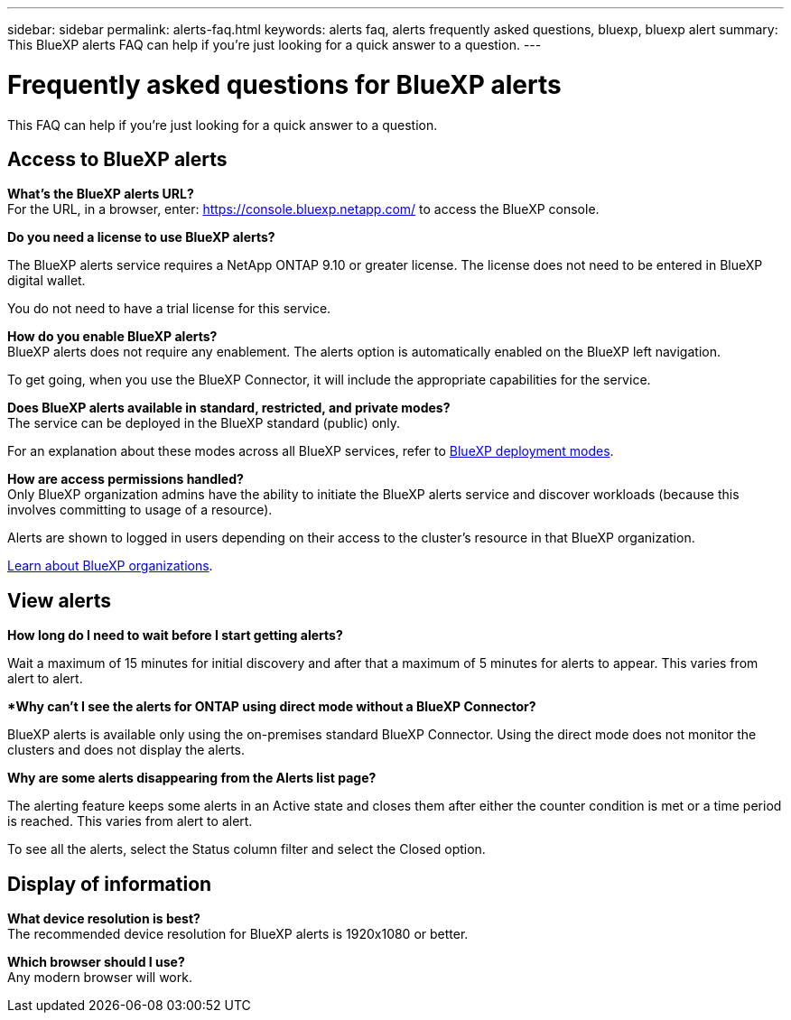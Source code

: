 ---
sidebar: sidebar
permalink: alerts-faq.html
keywords: alerts faq, alerts frequently asked questions, bluexp, bluexp alert
summary: This BlueXP alerts FAQ can help if you're just looking for a quick answer to a question.
---

= Frequently asked questions for BlueXP alerts
:hardbreaks:
:icons: font
:imagesdir: ./media/

[.lead]
This FAQ can help if you're just looking for a quick answer to a question.

== Access to BlueXP alerts

*What's the BlueXP alerts URL?*
For the URL, in a browser, enter: https://console.bluexp.netapp.com/[https://console.bluexp.netapp.com/^] to access the BlueXP console. 

*Do you need a license to use BlueXP alerts?*

The BlueXP alerts service requires a NetApp ONTAP 9.10 or greater license. The license does not need to be entered in BlueXP digital wallet. 

You do not need to have a trial license for this service.


*How do you enable BlueXP alerts?* 
BlueXP alerts does not require any enablement. The alerts option is automatically enabled on the BlueXP left navigation. 

To get going, when you use the BlueXP Connector, it will include the appropriate capabilities for the service.


**Does BlueXP alerts available in standard, restricted, and private modes?**
The service can be deployed in the BlueXP standard (public) only. 

For an explanation about these modes across all BlueXP services, refer to https://docs.netapp.com/us-en/bluexp-setup-admin/concept-modes.html[BlueXP deployment modes^].

**How are access permissions handled?**
Only BlueXP organization admins have the ability to initiate the BlueXP alerts service and discover workloads (because this involves committing to usage of a resource). 

Alerts are shown to logged in users depending on their access to the cluster's resource in that BlueXP organization. 

https://docs.netapp.com/us-en/bluexp-setup-admin/concept-netapp-accounts.html[Learn about BlueXP organizations].

== View alerts

**How long do I need to wait before I start getting alerts?**

Wait a maximum of 15 minutes for initial discovery and after that a maximum of 5 minutes for alerts to appear. This varies from alert to alert.

**Why can't I see the alerts for ONTAP using direct mode without a BlueXP Connector?*

BlueXP alerts is available only using the on-premises standard BlueXP Connector. Using the direct mode does not monitor the clusters and does not display the alerts. 

**Why are some alerts disappearing from the Alerts list page?**

The alerting feature keeps some alerts in an Active state and closes them after either the counter condition is met or a time period is reached. This varies from alert to alert. 

To see all the alerts, select the Status column filter and select the Closed option.

== Display of information

**What device resolution is best?**
The recommended device resolution for BlueXP alerts is 1920x1080 or better. 

**Which browser should I use?**
Any modern browser will work. 






